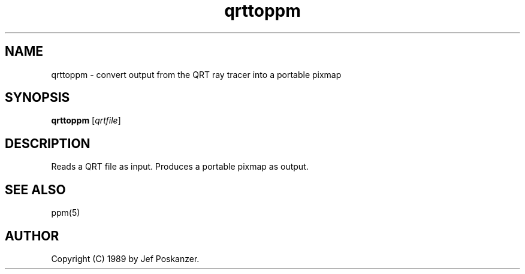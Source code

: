 .TH qrttoppm 1 "25 August 1989"
.IX qrttoppm
.SH NAME
qrttoppm - convert output from the QRT ray tracer into a portable pixmap
.SH SYNOPSIS
.B qrttoppm
.RI [ qrtfile ]
.SH DESCRIPTION
Reads a QRT file as input.
.IX "QRT raytracer"
Produces a portable pixmap as output.
.SH "SEE ALSO"
ppm(5)
.SH AUTHOR
Copyright (C) 1989 by Jef Poskanzer.
.\" Permission to use, copy, modify, and distribute this software and its
.\" documentation for any purpose and without fee is hereby granted, provided
.\" that the above copyright notice appear in all copies and that both that
.\" copyright notice and this permission notice appear in supporting
.\" documentation.  This software is provided "as is" without express or
.\" implied warranty.
